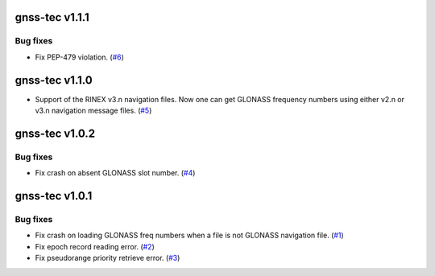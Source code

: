 gnss-tec v1.1.1
===============

Bug fixes
---------

- Fix PEP-479 violation. (`#6 <https://github.com/gnss-lab/gnss-tec/issues/6>`_)

gnss-tec v1.1.0
===============

- Support of the RINEX v3.n navigation files. Now one can get GLONASS frequency
  numbers using either v2.n or v3.n navigation message files.
  (`#5 <https://github.com/gnss-lab/gnss-tec/issues/5>`_)

gnss-tec v1.0.2
===============

Bug fixes
---------

- Fix crash on absent GLONASS slot number.
  (`#4 <https://github.com/gnss-lab/gnss-tec/issues/4>`_)

gnss-tec v1.0.1
===============

Bug fixes
---------

- Fix crash on loading GLONASS freq numbers when a file is not GLONASS
  navigation file. (`#1 <https://github.com/gnss-lab/gnss-tec/issues/1>`_)

- Fix epoch record reading error.
  (`#2 <https://github.com/gnss-lab/gnss-tec/issues/2>`_)

- Fix pseudorange priority retrieve error.
  (`#3 <https://github.com/gnss-lab/gnss-tec/issues/3>`_)
